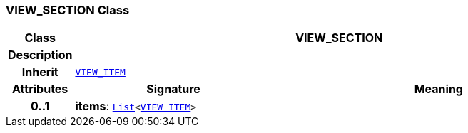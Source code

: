 === VIEW_SECTION Class

[cols="^1,3,5"]
|===
h|*Class*
2+^h|*VIEW_SECTION*

h|*Description*
2+a|

h|*Inherit*
2+|`<<_view_item_class,VIEW_ITEM>>`

h|*Attributes*
^h|*Signature*
^h|*Meaning*

h|*0..1*
|*items*: `link:/releases/BASE/{base_release}/foundation_types.html#_list_class[List^]<<<_view_item_class,VIEW_ITEM>>>`
a|
|===
